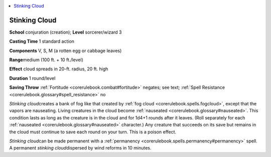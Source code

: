 
.. _`corerulebook.spells.stinkingcloud`:

.. contents:: \ 

.. _`corerulebook.spells.stinkingcloud#stinking_cloud`:

Stinking Cloud
===============

\ **School**\  conjuration (creation); \ **Level**\  sorcerer/wizard 3

\ **Casting Time**\  1 standard action

\ **Components**\  V, S, M (a rotten egg or cabbage leaves)

\ **Range**\ medium (100 ft. + 10 ft./level)

\ **Effect**\  cloud spreads in 20-ft. radius, 20 ft. high

\ **Duration**\  1 round/level

\ **Saving Throw**\  :ref:`Fortitude <corerulebook.combat#fortitude>`\  negates; see text; :ref:`Spell Resistance <corerulebook.glossary#spell_resistance>`\  no

\ *Stinking cloud*\ creates a bank of fog like that created by :ref:`fog cloud <corerulebook.spells.fogcloud>`\ , except that the vapors are nauseating. Living creatures in the cloud become :ref:`nauseated <corerulebook.glossary#nauseated>`\ . This condition lasts as long as the creature is in the cloud and for 1d4+1 rounds after it leaves. (Roll separately for each :ref:`nauseated <corerulebook.glossary#nauseated>`\  character.) Any creature that succeeds on its save but remains in the cloud must continue to save each round on your turn. This is a poison effect.

\ *Stinking cloud*\ can be made permanent with a :ref:`permanency <corerulebook.spells.permanency#permanency>`\  spell. A permanent \ *stinking cloud*\ dispersed by wind reforms in 10 minutes.

